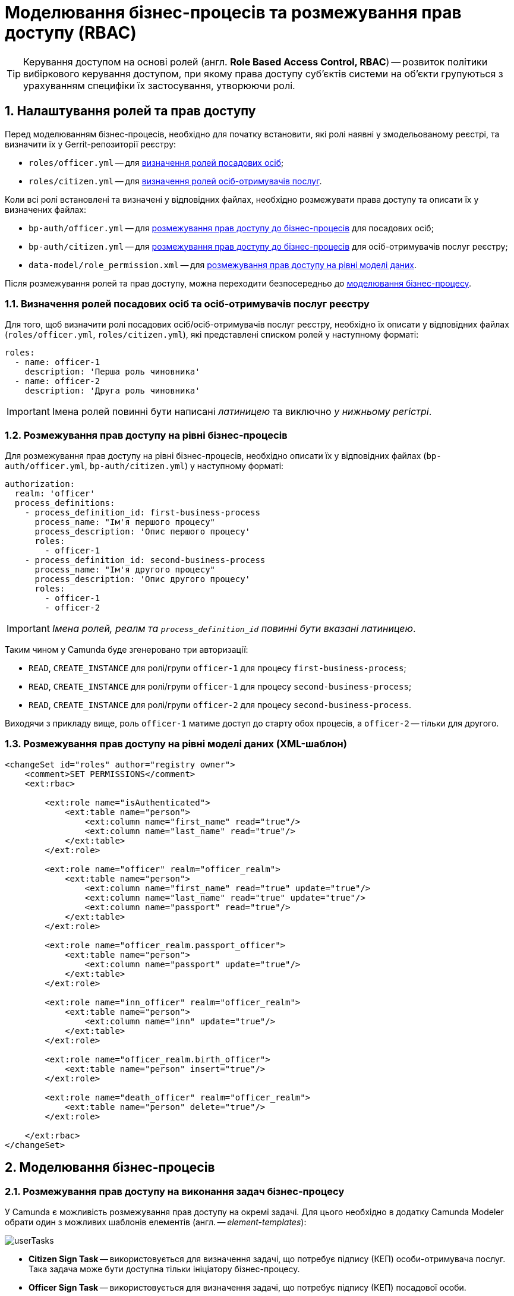 = Моделювання бізнес-процесів та розмежування прав доступу (RBAC)

TIP: Керування доступом на основі ролей (англ. **Role Based Access Control, RBAC**) -- розвиток політики вибіркового керування доступом, при якому права доступу суб'єктів системи на об'єкти групуються з урахуванням специфіки їх застосування, утворюючи ролі.

:sectnums:
:sectanchors:

== Налаштування ролей та прав доступу

Перед моделюванням бізнес-процесів, необхідно для початку встановити, які ролі наявні у змодельованому реєстрі, та визначити їх у Gerrit-репозиторії реєстру:

- `roles/officer.yml` -- для xref:off-cit-roles-definition[визначення ролей посадових осіб];
- `roles/citizen.yml` -- для xref:off-cit-roles-definition[визначення ролей осіб-отримувачів послуг].

Коли всі ролі встановлені та визначені у відповідних файлах, необхідно розмежувати права доступу та описати їх у визначених файлах:

- `bp-auth/officer.yml` -- для <<Розмежування прав доступу на рівні бізнес-процесів,розмежування прав доступу до бізнес-процесів>> для посадових осіб;
- `bp-auth/citizen.yml` -- для <<Розмежування прав доступу на рівні бізнес-процесів,розмежування прав доступу до бізнес-процесів>> для осіб-отримувачів послуг реєстру;
- `data-model/role_permission.xml` -- для xref:access-rights-distribution-data-model[розмежування прав доступу на рівні моделі даних].

Після розмежування ролей та прав доступу, можна переходити безпосередньо до <<Моделювання бізнес-процесів,моделювання бізнес-процесу>>.

[#off-cit-roles-definition]
=== Визначення ролей посадових осіб та осіб-отримувачів послуг реєстру

Для того, щоб визначити ролі посадових осіб/осіб-отримувачів послуг реєстру, необхідно їх описати у відповідних файлах (`roles/officer.yml`, `roles/citizen.yml`), які представлені списком ролей у наступному форматі:

[source,yaml]
----
roles:
  - name: officer-1
    description: 'Перша роль чиновника'
  - name: officer-2
    description: 'Друга роль чиновника'
----

IMPORTANT: Імена ролей повинні бути написані _латиницею_ та виключно _у нижньому регістрі_.

=== Розмежування прав доступу на рівні бізнес-процесів

Для розмежування прав доступу на рівні бізнес-процесів, необхідно описати їх у відповідних файлах (`bp-auth/officer.yml`, `bp-auth/citizen.yml`) у наступному форматі:

[source,yaml]
----
authorization:
  realm: 'officer'
  process_definitions:
    - process_definition_id: first-business-process
      process_name: "Ім'я першого процесу"
      process_description: 'Опис першого процесу'
      roles:
        - officer-1
    - process_definition_id: second-business-process
      process_name: "Ім'я другого процесу"
      process_description: 'Опис другого процесу'
      roles:
        - officer-1
        - officer-2
----

IMPORTANT: _Імена ролей, реалм та `process_definition_id` повинні бути вказані латиницею_.

Таким чином у Camunda буде згенеровано три авторизації:

- `READ`, `CREATE_INSTANCE` для ролі/групи `officer-1` для процесу `first-business-process`;
- `READ`, `CREATE_INSTANCE` для ролі/групи `officer-1` для процесу `second-business-process`;
- `READ`, `CREATE_INSTANCE` для ролі/групи `officer-2` для процесу `second-business-process`.

Виходячи з прикладу вище, роль `officer-1` матиме доступ до старту обох процесів, а `officer-2` -- тільки для другого.

[#access-rights-distribution-data-model]
=== Розмежування прав доступу на рівні моделі даних (XML-шаблон)

[source,xml]
----
<changeSet id="roles" author="registry owner">
    <comment>SET PERMISSIONS</comment>
    <ext:rbac>

        <ext:role name="isAuthenticated">
            <ext:table name="person">
                <ext:column name="first_name" read="true"/>
                <ext:column name="last_name" read="true"/>
            </ext:table>
        </ext:role>

        <ext:role name="officer" realm="officer_realm">
            <ext:table name="person">
                <ext:column name="first_name" read="true" update="true"/>
                <ext:column name="last_name" read="true" update="true"/>
                <ext:column name="passport" read="true"/>
            </ext:table>
        </ext:role>

        <ext:role name="officer_realm.passport_officer">
            <ext:table name="person">
                <ext:column name="passport" update="true"/>
            </ext:table>
        </ext:role>

        <ext:role name="inn_officer" realm="officer_realm">
            <ext:table name="person">
                <ext:column name="inn" update="true"/>
            </ext:table>
        </ext:role>

        <ext:role name="officer_realm.birth_officer">
            <ext:table name="person" insert="true"/>
        </ext:role>

        <ext:role name="death_officer" realm="officer_realm">
            <ext:table name="person" delete="true"/>
        </ext:role>

    </ext:rbac>
</changeSet>
----

== Моделювання бізнес-процесів

=== Розмежування прав доступу на виконання задач бізнес-процесу

У Camunda є можливість розмежування прав доступу на окремі задачі.
Для цього необхідно в додатку Camunda Modeler обрати один з можливих шаблонів елементів (англ. -- _element-templates_):

image:tech:lowcode/userTasks.svg[]

- **Citizen Sign Task** -- використовується для визначення задачі, що потребує підпису (КЕП) особи-отримувача послуг. Така задача може бути доступна тільки ініціатору бізнес-процесу.
- **Officer Sign Task** -- використовується для визначення задачі, що потребує підпису (КЕП) посадової особи.
- **User form** -- використовується для визначення задачі, що не потребує підпису (КЕП).

У випадку, якщо було обрано задачу, що потребує підпису чиновника або звичайну задачу, у шаблоні є три поля для надання прав доступу до задачі:

- `Assignee` -- може бути `${initiator}`, (щоб призначити задачу одразу на користувача, що ініціював бізнес-процес) або ідентифікатор користувача (для того, щоб призначити задачу на одного чітко визначеного користувача).

NOTE: _Ідентифікатором користувача є `preferred_user_name`, встановлений у Keycloak_.

[IMPORTANT]
--
_Якщо було визначено `Assignee`, то наступні поля ігноруватимуться_.

_Для використання `${initiator}` для задач та зокрема задач, що потребують підпису особи-отримувача послуг, у стартовій події (event) бізнес-процесу необхідно визначити ініціатора зі значенням `initiator`_.

image:tech:lowcode/initiator.svg[]
--

- `Candidate users` -- список користувачів, зазначених через кому, для яких задача доступна для виконання. В рамках бізнес-процесу кожен користувач може призначити цю задачу собі та виконати.
- `Candidate roles` -- список ролей, зазначених через кому, для яких задача доступна для виконання. В рамках бізнес-процесу кожен користувач, що має хоча б одну з цих ролей, може призначити собі цю задачу та виконати, навіть якщо у нього немає доступу до самого бізнес-процесу.

TIP: _Наприклад бізнес-процес `bp1` може ініціювати лише користувач із роллю `officer-bp1`, хоча задачу в рамках цього бізнес-процесу, яка доступна ролі `officer-task`, зможе виконати лише користувач із регламентною роллю `officer-task`)_.

[NOTE]
`Candidate users` та `Candidate roles` взаємодіють у парі, бо на них тільки створюється авторизація в Camunda.

=== Відповідність доступів користувачів до бізнес-процесу/задач та до фізичної моделі даних фабрики

Оскільки запити до платформи (фабрики) даних відправляються від імені користувача, то треба бути уважним при моделюванні такого запита, адже користувач повинен мати доступ до запитуваних даних.

У Camunda-моделері передача токена виглядає наступним чином:

image:tech:lowcode/xAccessToken.svg[]

Джерелом токена для делегатів-конекторів до фабрики є Ceph-документ окремої виконаної користувацької задачі.

Тобто користувач, задача якого була використана як джерело токена, повинен мати роль, для якої налаштований доступ до запитуваного ресурсу (_див. `Resource` : `registration` на скриншоті вгорі_).

NOTE: _Для того, щоб впевнитися, що користувач, який виконує задачу, має доступ до даних, необхідно змоделювати процес так, щоб використовувалась одна й та сама роль для моделі даних та задачі_.

.Приклади:
- У задачі `Activity_shared-sign-app-include` визначено `Candidate Roles` як `officer-sign-app,officer-sing-app2`. Токен з цієї задачі використовується для створення `registration` у фабриці даних.

У цьому випадку обидві ролі `officer-sign-app` та `officer-sing-app2` повинні мати доступ на створення ресурсу `registration`.

- У задачі `Activity_shared-sign-app-include` визначено `Assignee` як `${initiator}` (із файлів `bp-auth/officer.yml` та `bp-auth/citizen.yml` відомо, що ініціювати бізнес-процес можуть ролі `officer-1`, `officer-2` та `officer-3`). Токен з цієї задачі використовується для створення ресурсу `registration` у фабриці даних.

У цьому випадку всі ролі що мають доступ до ініціювання цього бізнес-процесу (`officer-1`,  `officer-2` та `officer-3`) повинні мати доступ на створення `registration`.

=== Приклади моделювання із RBAC

[NOTE]
--
_Припустимо, що для моделювання бізнес-процесу із RBAC існує функція `completer()`, що повертає дані про користувача, який виконав задачу_.

_**Синтаксис є наступним**:
`${completer('task_definition_id')}`, де `'task_definition_id'` -- це `task_definition_id` виконаної задачі_.

_Функція `completer()` повертає об'єкт із наступною структурою_:

[source,json]
----
{
  "userId": "completer_user_id",
  "accessToken" : "accessToken as encoded string"
}
----

_Також припустимо, що при старті бізнес-процесу створюється об'єкт `initiator`, що має таку саму структуру, що й `completer()`, а всі вхідні параметри інтеграційних делегатів та усі вхідні параметри, де фігурують `completer()` або `initiator` є перехідними (transient)_.
--

.Приклад моделювання ситуації, коли дані з фабрики потрібні після виконання задачі користувачем:

image:tech:lowcode/data-connector-after-user-task.png[]

.Приклад моделювання ситуації, коли дані з фабрики потрібні перед виконанням першої задачі, яка призначена ініціаторові бізнес-процесу:

image:tech:lowcode/data-connector-after-start-event.png[]

.Приклад моделювання ситуації, коли дані з фабрики потрібні перед виконанням задачі:

image:tech:lowcode/data-connector-before-user-task-with-right-access.png[]

NOTE: _В такому випадку необхідно змоделювати проміжну задачу, що надасть можливість зчитати токен із потрібним рівнем доступу_:

image:tech:lowcode/intermediate-task-example.png[]